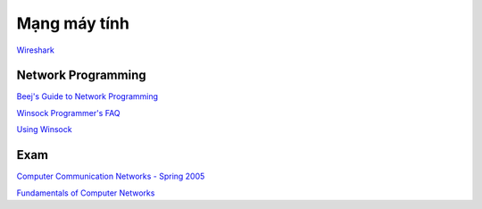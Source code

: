 =============
Mạng máy tính
=============

`Wireshark
<https://www.wireshark.org/>`_

Network Programming
===================

`Beej's Guide to Network Programming
<http://beej.us/guide/bgnet/>`_

`Winsock Programmer's FAQ
<http://tangentsoft.net/wskfaq/>`_

`Using Winsock
<https://msdn.microsoft.com/en-us/library/windows/desktop/ms740632(v=vs.85).aspx>`_

Exam
====

`Computer Communication Networks - Spring 2005
<http://home.cse.ust.hk/~golin/Classes/COMP361_spr2005_L1/ExamStuff/index.htm>`_

`Fundamentals of Computer Networks
<http://faculty.kfupm.edu.sa/ICS/salah/082/ics343/>`_